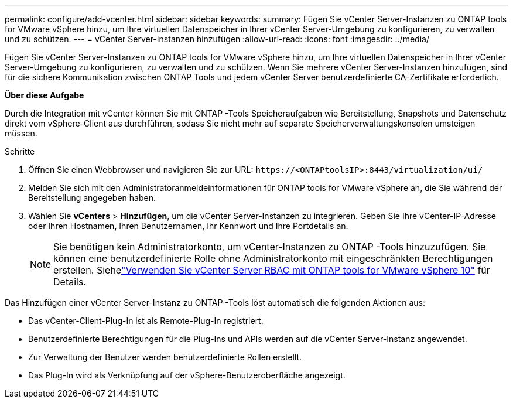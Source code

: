 ---
permalink: configure/add-vcenter.html 
sidebar: sidebar 
keywords:  
summary: Fügen Sie vCenter Server-Instanzen zu ONTAP tools for VMware vSphere hinzu, um Ihre virtuellen Datenspeicher in Ihrer vCenter Server-Umgebung zu konfigurieren, zu verwalten und zu schützen. 
---
= vCenter Server-Instanzen hinzufügen
:allow-uri-read: 
:icons: font
:imagesdir: ../media/


[role="lead"]
Fügen Sie vCenter Server-Instanzen zu ONTAP tools for VMware vSphere hinzu, um Ihre virtuellen Datenspeicher in Ihrer vCenter Server-Umgebung zu konfigurieren, zu verwalten und zu schützen.  Wenn Sie mehrere vCenter Server-Instanzen hinzufügen, sind für die sichere Kommunikation zwischen ONTAP Tools und jedem vCenter Server benutzerdefinierte CA-Zertifikate erforderlich.

*Über diese Aufgabe*

Durch die Integration mit vCenter können Sie mit ONTAP -Tools Speicheraufgaben wie Bereitstellung, Snapshots und Datenschutz direkt vom vSphere-Client aus durchführen, sodass Sie nicht mehr auf separate Speicherverwaltungskonsolen umsteigen müssen.

.Schritte
. Öffnen Sie einen Webbrowser und navigieren Sie zur URL: `\https://<ONTAPtoolsIP>:8443/virtualization/ui/`
. Melden Sie sich mit den Administratoranmeldeinformationen für ONTAP tools for VMware vSphere an, die Sie während der Bereitstellung angegeben haben.
. Wählen Sie *vCenters* > *Hinzufügen*, um die vCenter Server-Instanzen zu integrieren.  Geben Sie Ihre vCenter-IP-Adresse oder Ihren Hostnamen, Ihren Benutzernamen, Ihr Kennwort und Ihre Portdetails an.
+

NOTE: Sie benötigen kein Administratorkonto, um vCenter-Instanzen zu ONTAP -Tools hinzuzufügen.  Sie können eine benutzerdefinierte Rolle ohne Administratorkonto mit eingeschränkten Berechtigungen erstellen. Siehelink:../concepts/rbac-vcenter-use.html["Verwenden Sie vCenter Server RBAC mit ONTAP tools for VMware vSphere 10"] für Details.



Das Hinzufügen einer vCenter Server-Instanz zu ONTAP -Tools löst automatisch die folgenden Aktionen aus:

* Das vCenter-Client-Plug-In ist als Remote-Plug-In registriert.
* Benutzerdefinierte Berechtigungen für die Plug-Ins und APIs werden auf die vCenter Server-Instanz angewendet.
* Zur Verwaltung der Benutzer werden benutzerdefinierte Rollen erstellt.
* Das Plug-In wird als Verknüpfung auf der vSphere-Benutzeroberfläche angezeigt.

